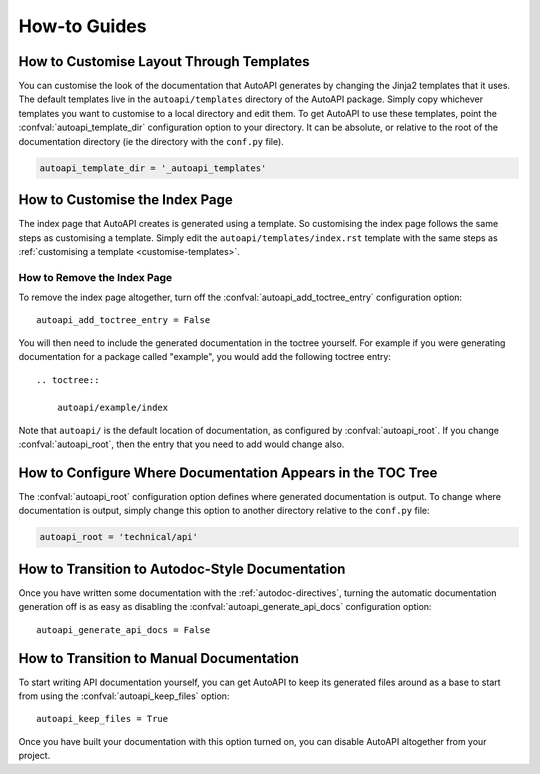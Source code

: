 How-to Guides
=============

.. _customise-templates:

How to Customise Layout Through Templates
-----------------------------------------

You can customise the look of the documentation that AutoAPI generates
by changing the Jinja2 templates that it uses.
The default templates live in the ``autoapi/templates`` directory of the AutoAPI package.
Simply copy whichever templates you want to customise to a local directory
and edit them.
To get AutoAPI to use these templates,
point the :confval:`autoapi_template_dir` configuration option to your directory.
It can be absolute, or relative to the root of the documentation directory
(ie the directory with the ``conf.py`` file).

.. code-block:: python

    autoapi_template_dir = '_autoapi_templates'


How to Customise the Index Page
-------------------------------

The index page that AutoAPI creates is generated using a template.
So customising the index page follows the same steps as customising a template.
Simply edit the ``autoapi/templates/index.rst`` template
with the same steps as :ref:`customising a template <customise-templates>`.


How to Remove the Index Page
^^^^^^^^^^^^^^^^^^^^^^^^^^^^

To remove the index page altogether,
turn off the :confval:`autoapi_add_toctree_entry` configuration option::

    autoapi_add_toctree_entry = False

You will then need to include the generated documentation in the toctree yourself.
For example if you were generating documentation for a package called "example",
you would add the following toctree entry::

    .. toctree::

        autoapi/example/index

Note that ``autoapi/`` is the default location of documentation,
as configured by :confval:`autoapi_root`.
If you change :confval:`autoapi_root`,
then the entry that you need to add would change also.


How to Configure Where Documentation Appears in the TOC Tree
------------------------------------------------------------

The :confval:`autoapi_root` configuration option defines where generated documentation is output.
To change where documentation is output,
simply change this option to another directory relative to the ``conf.py`` file:

.. code-block:: python

    autoapi_root = 'technical/api'


How to Transition to Autodoc-Style Documentation
----------------------------------------------------

Once you have written some documentation with the :ref:`autodoc-directives`,
turning the automatic documentation generation off is as easy as
disabling the :confval:`autoapi_generate_api_docs` configuration option::

    autoapi_generate_api_docs = False


How to Transition to Manual Documentation
-----------------------------------------

To start writing API documentation yourself,
you can get AutoAPI to keep its generated files around as a base to start from
using the :confval:`autoapi_keep_files` option::

    autoapi_keep_files = True

Once you have built your documentation with this option turned on,
you can disable AutoAPI altogether from your project.
